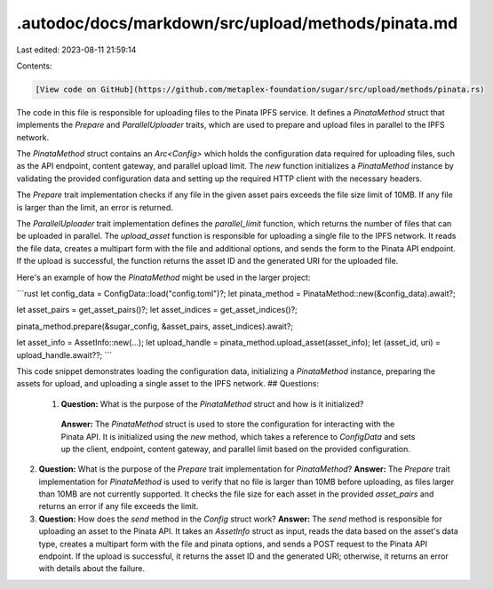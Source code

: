 .autodoc/docs/markdown/src/upload/methods/pinata.md
===================================================

Last edited: 2023-08-11 21:59:14

Contents:

.. code-block:: md

    [View code on GitHub](https://github.com/metaplex-foundation/sugar/src/upload/methods/pinata.rs)

The code in this file is responsible for uploading files to the Pinata IPFS service. It defines a `PinataMethod` struct that implements the `Prepare` and `ParallelUploader` traits, which are used to prepare and upload files in parallel to the IPFS network.

The `PinataMethod` struct contains an `Arc<Config>` which holds the configuration data required for uploading files, such as the API endpoint, content gateway, and parallel upload limit. The `new` function initializes a `PinataMethod` instance by validating the provided configuration data and setting up the required HTTP client with the necessary headers.

The `Prepare` trait implementation checks if any file in the given asset pairs exceeds the file size limit of 10MB. If any file is larger than the limit, an error is returned.

The `ParallelUploader` trait implementation defines the `parallel_limit` function, which returns the number of files that can be uploaded in parallel. The `upload_asset` function is responsible for uploading a single file to the IPFS network. It reads the file data, creates a multipart form with the file and additional options, and sends the form to the Pinata API endpoint. If the upload is successful, the function returns the asset ID and the generated URI for the uploaded file.

Here's an example of how the `PinataMethod` might be used in the larger project:

```rust
let config_data = ConfigData::load("config.toml")?;
let pinata_method = PinataMethod::new(&config_data).await?;

let asset_pairs = get_asset_pairs()?;
let asset_indices = get_asset_indices()?;

pinata_method.prepare(&sugar_config, &asset_pairs, asset_indices).await?;

let asset_info = AssetInfo::new(...);
let upload_handle = pinata_method.upload_asset(asset_info);
let (asset_id, uri) = upload_handle.await??;
```

This code snippet demonstrates loading the configuration data, initializing a `PinataMethod` instance, preparing the assets for upload, and uploading a single asset to the IPFS network.
## Questions: 
 1. **Question:** What is the purpose of the `PinataMethod` struct and how is it initialized?
   **Answer:** The `PinataMethod` struct is used to store the configuration for interacting with the Pinata API. It is initialized using the `new` method, which takes a reference to `ConfigData` and sets up the client, endpoint, content gateway, and parallel limit based on the provided configuration.

2. **Question:** What is the purpose of the `Prepare` trait implementation for `PinataMethod`?
   **Answer:** The `Prepare` trait implementation for `PinataMethod` is used to verify that no file is larger than 10MB before uploading, as files larger than 10MB are not currently supported. It checks the file size for each asset in the provided `asset_pairs` and returns an error if any file exceeds the limit.

3. **Question:** How does the `send` method in the `Config` struct work?
   **Answer:** The `send` method is responsible for uploading an asset to the Pinata API. It takes an `AssetInfo` struct as input, reads the data based on the asset's data type, creates a multipart form with the file and pinata options, and sends a POST request to the Pinata API endpoint. If the upload is successful, it returns the asset ID and the generated URI; otherwise, it returns an error with details about the failure.

